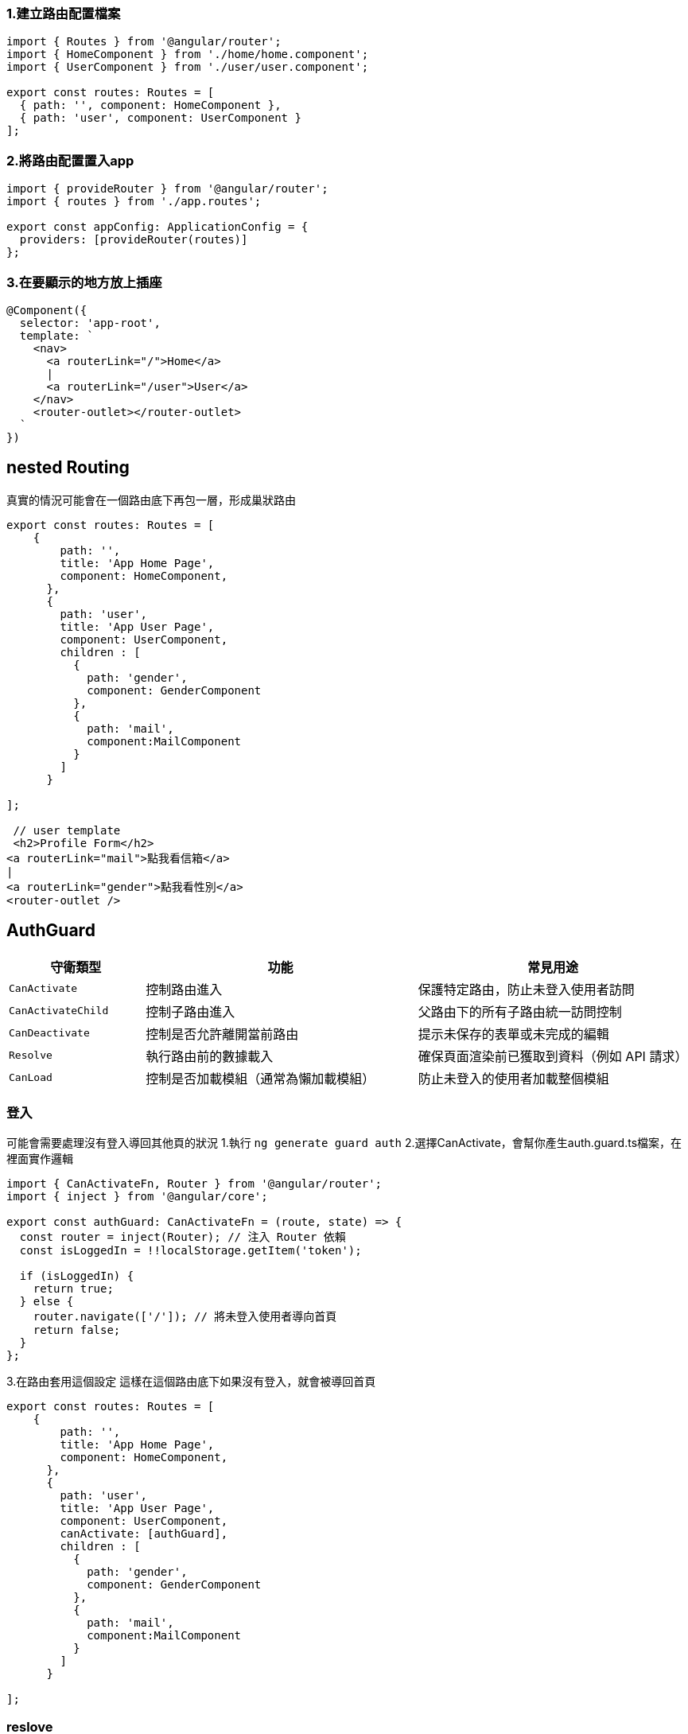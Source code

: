 === 1.建立路由配置檔案

[source,javascript]
----
import { Routes } from '@angular/router';
import { HomeComponent } from './home/home.component';
import { UserComponent } from './user/user.component';

export const routes: Routes = [
  { path: '', component: HomeComponent },
  { path: 'user', component: UserComponent }
];
----

=== 2.將路由配置置入app

[source,javascript]
----
import { provideRouter } from '@angular/router';
import { routes } from './app.routes';

export const appConfig: ApplicationConfig = {
  providers: [provideRouter(routes)]
};
----

=== 3.在要顯示的地方放上插座

[source,javascript]
----
@Component({
  selector: 'app-root',
  template: `
    <nav>
      <a routerLink="/">Home</a>
      |
      <a routerLink="/user">User</a>
    </nav>
    <router-outlet></router-outlet> 
  `
})
----

== nested Routing
真實的情況可能會在一個路由底下再包一層，形成巢狀路由

[source,javascript]
----
export const routes: Routes = [
    {
        path: '',
        title: 'App Home Page',
        component: HomeComponent,
      },
      {
        path: 'user',
        title: 'App User Page',
        component: UserComponent,
        children : [
          {
            path: 'gender',
            component: GenderComponent
          },
          {
            path: 'mail',
            component:MailComponent
          }
        ]
      }
   
];

 // user template
 <h2>Profile Form</h2>
<a routerLink="mail">點我看信箱</a>
|
<a routerLink="gender">點我看性別</a>
<router-outlet />

----

== AuthGuard

[cols="1,2,2", options="header"]
|===
| 守衛類型 | 功能 | 常見用途

| `CanActivate`
| 控制路由進入
| 保護特定路由，防止未登入使用者訪問

| `CanActivateChild`
| 控制子路由進入
| 父路由下的所有子路由統一訪問控制

| `CanDeactivate`
| 控制是否允許離開當前路由
| 提示未保存的表單或未完成的編輯

| `Resolve`
| 執行路由前的數據載入
| 確保頁面渲染前已獲取到資料（例如 API 請求）

| `CanLoad`
| 控制是否加載模組（通常為懶加載模組）
| 防止未登入的使用者加載整個模組
|===


=== 登入

可能會需要處理沒有登入導回其他頁的狀況
1.執行
`ng generate guard auth`
2.選擇CanActivate，會幫你產生auth.guard.ts檔案，在裡面實作邏輯

----
import { CanActivateFn, Router } from '@angular/router';
import { inject } from '@angular/core';

export const authGuard: CanActivateFn = (route, state) => {
  const router = inject(Router); // 注入 Router 依賴
  const isLoggedIn = !!localStorage.getItem('token');

  if (isLoggedIn) {
    return true;
  } else {
    router.navigate(['/']); // 將未登入使用者導向首頁
    return false;
  }
};
----
3.在路由套用這個設定
這樣在這個路由底下如果沒有登入，就會被導回首頁

----

export const routes: Routes = [
    {
        path: '',
        title: 'App Home Page',
        component: HomeComponent,
      },
      {
        path: 'user',
        title: 'App User Page',
        component: UserComponent,
        canActivate: [authGuard],
        children : [
          {
            path: 'gender',
            component: GenderComponent
          },
          {
            path: 'mail',
            component:MailComponent
          }
        ]
      }
   
];

----


=== reslove
用於渲染前先載入資料

1.為了要可以注入，在config中的provider加入provideHttpClient()

----
 providers: [provideZoneChangeDetection({ eventCoalescing: true }), provideClientHydration()
    ,     [provideRouter(routes,withComponentInputBinding())],
    provideHttpClient(),
  ]
----
2.建立reslove檔案

----

import { Injectable } from '@angular/core';
import { Resolve } from '@angular/router';
import { HttpClient } from '@angular/common/http';
import { Observable } from 'rxjs';

@Injectable({
  providedIn: 'root',
})
export class ProductResolver implements Resolve<any> {
  constructor(private http: HttpClient) {}

  resolve(): Observable<any> {
    return this.http.get('http://localhost:8080/hwajax/prod/getProd');
  }
}

----

3.將reslove加入在路由裡面

----

 {
        path: 'product',
        component: ProductComponent,
        resolve: { productData: ProductResolver },
      },

----

4.在元件內取用資料

----

export class ProductComponent  implements OnInit{
  productData: any;

  constructor(private route: ActivatedRoute) {}

  ngOnInit(): void {
    //在元件生成時，即取用資料
    this.productData = this.route.snapshot.data['productData'];
  }
}

----

link:index.html[回首頁]
